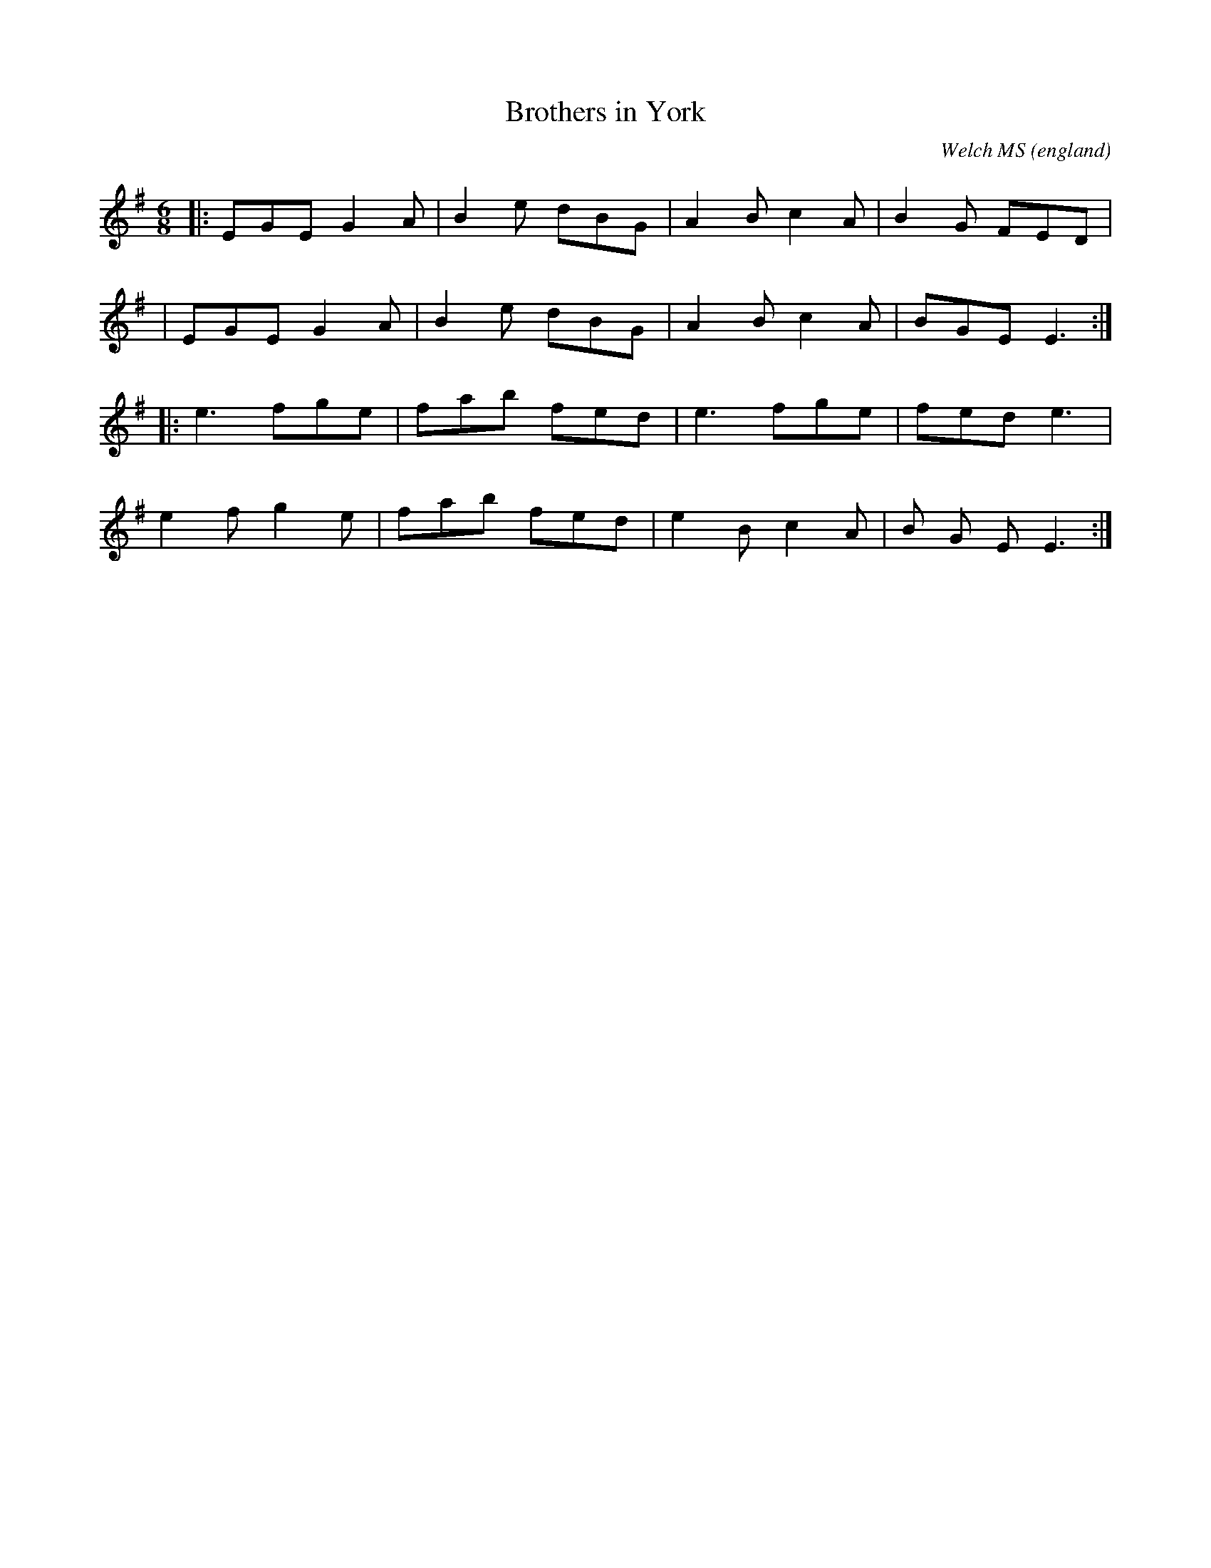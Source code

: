 X:0
T:Brothers in York
O:england
C:Welch MS
M:6/8
L:1/8
K:G
|:EGE G2A|B2e dBG|A2B c2A|B2G FED|
|EGE G2A|B2e dBG|A2B c2A|BGE E3:|
|:e3fge|fab fed|e3fge|fed e3|
e2f g2e|fab fed|e2B c2A|B G E E3:|
